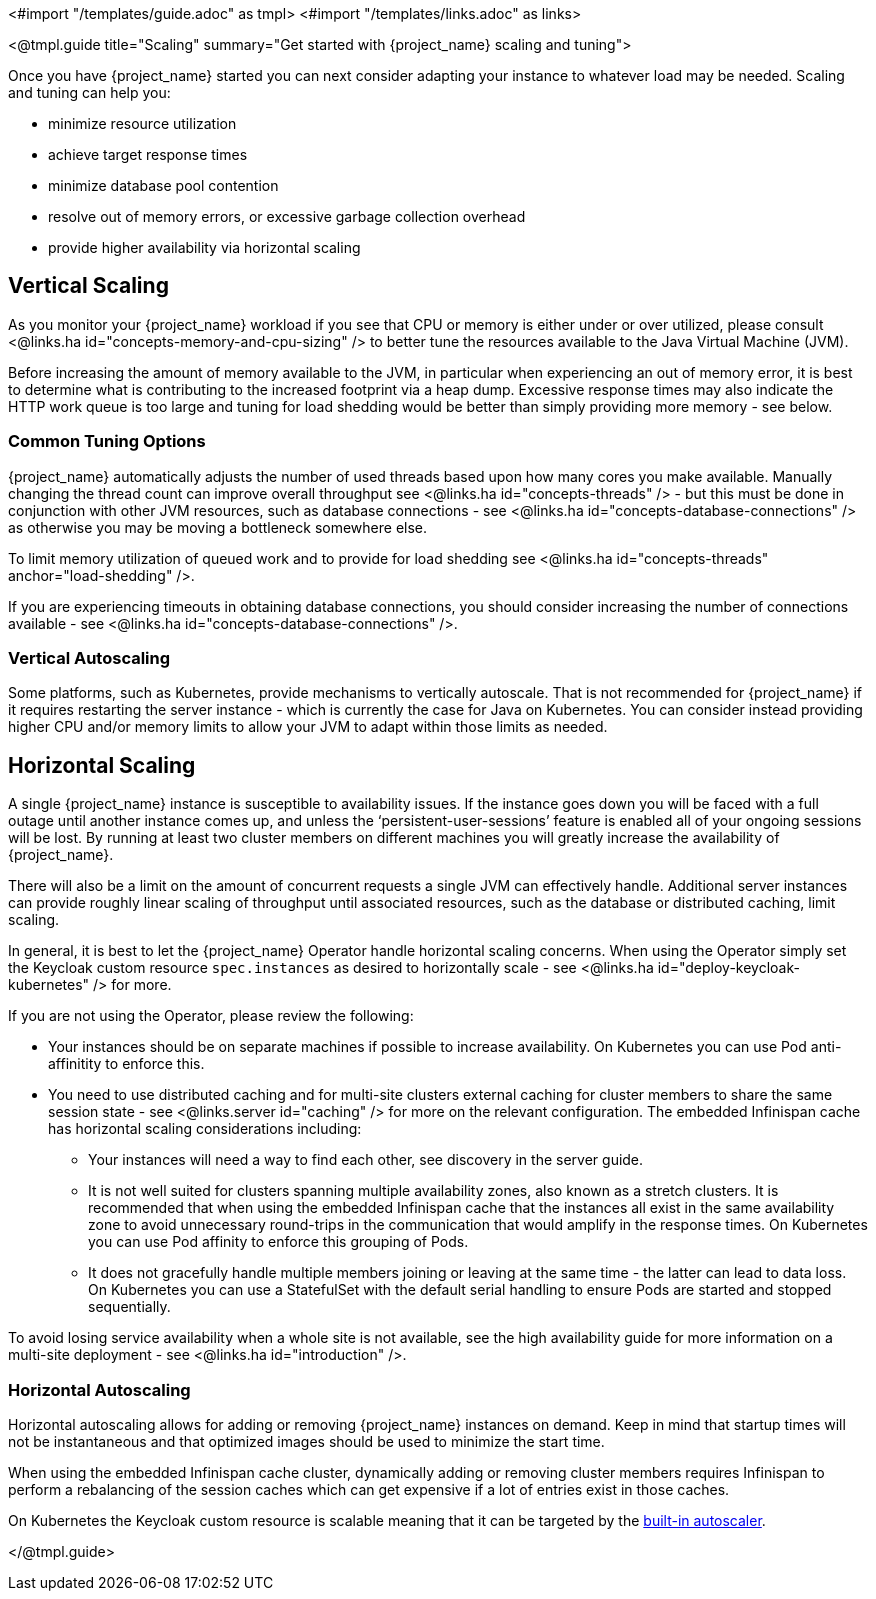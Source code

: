 <#import "/templates/guide.adoc" as tmpl>
<#import "/templates/links.adoc" as links>

<@tmpl.guide
title="Scaling"
summary="Get started with {project_name} scaling and tuning">

Once you have {project_name} started you can next consider adapting your instance to whatever load may be needed. Scaling and tuning can help you:

- minimize resource utilization
- achieve target response times
- minimize database pool contention
- resolve out of memory errors, or excessive garbage collection overhead
- provide higher availability via horizontal scaling

== Vertical Scaling

As you monitor your {project_name} workload if you see that CPU or memory is either under or over utilized, please consult <@links.ha id="concepts-memory-and-cpu-sizing" /> to better tune the resources available to the Java Virtual Machine (JVM).

Before increasing the amount of memory available to the JVM, in particular when experiencing an out of memory error, it is best to determine what is contributing to the increased footprint via a heap dump. Excessive response times may also indicate the HTTP work queue is too large and tuning for load shedding would be better than simply providing more memory - see below.

=== Common Tuning Options

{project_name} automatically adjusts the number of used threads based upon how many cores you make available. Manually changing the thread count can improve overall throughput see <@links.ha id="concepts-threads" /> - but this must be done in conjunction with other JVM resources, such as database connections - see <@links.ha id="concepts-database-connections" /> as otherwise you may be moving a bottleneck somewhere else.

To limit memory utilization of queued work and to provide for load shedding see <@links.ha id="concepts-threads" anchor="load-shedding" />.

If you are experiencing timeouts in obtaining database connections, you should consider increasing the number of connections available - see <@links.ha id="concepts-database-connections" />.

=== Vertical Autoscaling

Some platforms, such as Kubernetes, provide mechanisms to vertically autoscale. That is not recommended for {project_name} if it requires restarting the server instance - which is currently the case for Java on Kubernetes. You can consider instead providing higher CPU and/or memory limits to allow your JVM to adapt within those limits as needed.

== Horizontal Scaling

A single {project_name} instance is susceptible to availability issues. If the instance goes down you will be faced with a full outage until another instance comes up, and unless the '`persistent-user-sessions`' feature is enabled all of your ongoing sessions will be lost. By running at least two cluster members on different machines you will greatly increase the availability of {project_name}.

There will also be a limit on the amount of concurrent requests a single JVM can effectively handle. Additional server instances can provide roughly linear scaling of throughput until associated resources, such as the database or distributed caching, limit scaling.

In general, it is best to let the {project_name} Operator handle horizontal scaling concerns. When using the Operator simply set the Keycloak custom resource `spec.instances` as desired to horizontally scale - see <@links.ha id="deploy-keycloak-kubernetes" /> for more.

If you are not using the Operator, please review the following:

* Your instances should be on separate machines if possible to increase availability. On Kubernetes you can use Pod anti-affinitity to enforce this.

* You need to use distributed caching and for multi-site clusters external caching for cluster members to share the same session state - see <@links.server id="caching" /> for more on the relevant configuration. The embedded Infinispan cache has horizontal scaling considerations including:

- Your instances will need a way to find each other, see discovery in the server guide.
- It is not well suited for clusters spanning multiple availability zones, also known as a stretch clusters. It is recommended that when using the embedded Infinispan cache that the instances all exist in the same availability zone to avoid unnecessary round-trips in the communication that would amplify in the response times. On Kubernetes you can use Pod affinity to enforce this grouping of Pods.
- It does not gracefully handle multiple members joining or leaving at the same time - the latter can lead to data loss. On Kubernetes you can use a StatefulSet with the default serial handling to ensure Pods are started and stopped sequentially.

To avoid losing service availability when a whole site is not available, see the high availability guide for more information on a multi-site deployment - see <@links.ha id="introduction" />.

=== Horizontal Autoscaling

Horizontal autoscaling allows for adding or removing {project_name} instances on demand. Keep in mind that startup times will not be instantaneous and that optimized images should be used to minimize the start time.

When using the embedded Infinispan cache cluster, dynamically adding or removing cluster members requires Infinispan to perform a rebalancing of the session caches which can get expensive if a lot of entries exist in those caches.

On Kubernetes the Keycloak custom resource is scalable meaning that it can be targeted by the https://kubernetes.io/docs/tasks/run-application/horizontal-pod-autoscale/[built-in autoscaler].

</@tmpl.guide>
